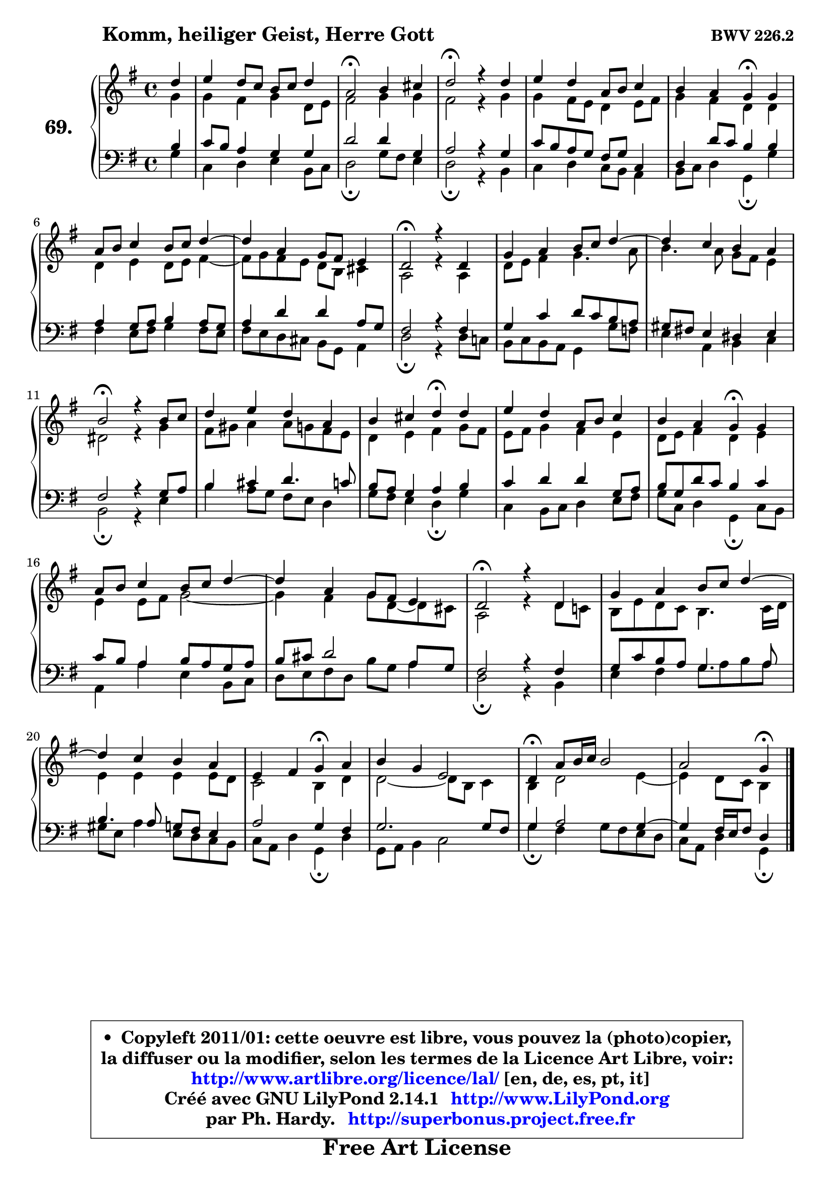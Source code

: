 
\version "2.14.1"

    \paper {
%	system-system-spacing #'padding = #0.1
%	score-system-spacing #'padding = #0.1
%	ragged-bottom = ##f
%	ragged-last-bottom = ##f
	}

    \header {
      opus = \markup { \bold "BWV 226.2" }
      piece = \markup { \hspace #9 \fontsize #2 \bold "Komm, heiliger Geist, Herre Gott" }
      maintainer = "Ph. Hardy"
      maintainerEmail = "superbonus.project@free.fr"
      lastupdated = "2011/Jul/20"
      tagline = \markup { \fontsize #3 \bold "Free Art License" }
      copyright = \markup { \fontsize #3  \bold   \override #'(box-padding .  1.0) \override #'(baseline-skip . 2.9) \box \column { \center-align { \fontsize #-2 \line { • \hspace #0.5 Copyleft 2011/01: cette oeuvre est libre, vous pouvez la (photo)copier, } \line { \fontsize #-2 \line {la diffuser ou la modifier, selon les termes de la Licence Art Libre, voir: } } \line { \fontsize #-2 \with-url #"http://www.artlibre.org/licence/lal/" \line { \fontsize #1 \hspace #1.0 \with-color #blue http://www.artlibre.org/licence/lal/ [en, de, es, pt, it] } } \line { \fontsize #-2 \line { Créé avec GNU LilyPond 2.14.1 \with-url #"http://www.LilyPond.org" \line { \with-color #blue \fontsize #1 \hspace #1.0 \with-color #blue http://www.LilyPond.org } } } \line { \hspace #1.0 \fontsize #-2 \line {par Ph. Hardy. } \line { \fontsize #-2 \with-url #"http://superbonus.project.free.fr" \line { \fontsize #1 \hspace #1.0 \with-color #blue http://superbonus.project.free.fr } } } } } }

	  }

  guidemidi = {
        r4 |
        R1 |
        \tempo 4 = 34 r2 \tempo 4 = 78 r2 |
        \tempo 4 = 34 r2 \tempo 4 = 78 r2 |
        R1 |
        r2 \tempo 4 = 30 r4 \tempo 4 = 78 r4 |
        R1 |
        R1 |
        \tempo 4 = 34 r2 \tempo 4 = 78 r2 |
        R1 |
        R1 |
        \tempo 4 = 34 r2 \tempo 4 = 78 r2 |
        R1 |
        r2 \tempo 4 = 30 r4 \tempo 4 = 78 r4 |
        R1 |
        \tempo 4 = 30 r2 \tempo 4 = 78 r2 |
        R1 |
        R1 |
        \tempo 4 = 34 r2 \tempo 4 = 78 r2 |
        R1 |
        R1 |
        r2 \tempo 4 = 30 r4 \tempo 4 = 78 r4 |
        R1 |
        \tempo 4 = 30 r4 \tempo 4 = 78 r2. |
        r2 \tempo 4 = 30 r4 
	}

  upper = {
	\time 4/4
	\key g \major
	\clef treble
	\partial 4
	\voiceOne
	<< { 
	% SOPRANO
	\set Voice.midiInstrument = "acoustic grand"
        \relative c'' {
        d4 |
        e4 d8 c b c d4 |
        a2\fermata b4 cis |
        d2\fermata r4 d4 |
        e4 d a8 b c4 |
        b4 a g\fermata g |
        a8 b c4 b8 c d4 ~  |
        d4 a g8 fis e4 |
        d2\fermata r4 d4 |
        g4 a b8 c d4 ~  |
        d4 c b a |
        b2\fermata r4 b8 c |
        d4 e d a |
        b4 cis d\fermata d |
        e4 d a8 b c4 |
        b4 a g\fermata g |
        a8 b c4 b8 c d4 ~  |
        d4 a g8 fis e4 |
        d2\fermata r4 d4 |
        g4 a b8 c d4 ~  |
        d4 c b a |
        e4 fis g\fermata a |
        b4 g e2 |
        d4\fermata a'8 b16 c b2 |
        a2 g4\fermata
        \bar "|."
	} % fin de relative
   
	}

	\context Voice="1" { \voiceTwo 
	% ALTO
	\set Voice.midiInstrument = "acoustic grand"
	\relative c'' {
        g4 |
        g4 fis g d8 e |
        fis2 g4 g |
        fis2 r4 g4 |
        g4 fis8 e d4 e8 fis |
        g4 fis d d |
        d4 e d8 e fis4 ~  |
        fis8 g fis e d b cis4 |
        a2 r4 a4 |
        d8 e fis4 g4. a8 |
        b4. a8 g fis e4 |
        dis2 r4 g4 |
        fis8 gis a4 a8 g fis e |
        d4 e fis g8 fis |
        e8 fis g4 fis e |
        d8 e fis4 d e |
        e4 e8 fis g2 ~  |
        g4 fis g8 d ~ d cis |
        a2 r4 d8 c! |
        b8 e d c b4. c16 d |
        e4 e e e8 d |
        c2 b4 d |
        d2 ~ d8 b c4 |
        b4 d2 e4 ~  |
        e4 d8 c b4 
        \bar "|."
	} % fin de relative
	\oneVoice
	} >>
	}

    lower = {
	\time 4/4
	\key g \major
	\clef bass
	\partial 4
        \mergeDifferentlyDottedOn
	\voiceOne
	<< { 
	% TENOR
	\set Voice.midiInstrument = "acoustic grand"
	\relative c' {
        b4 |
        c8 b a4 g g |
        d'2 d4 g, |
        a2 r4 g4 |
        c8 b a g fis g c,4 |
        d4 d'8 c b4 b |
        a4 g8 a b4 a8 g |
        a4 d d a8 g |
        fis2 r4 fis4 |
        g4 c d8 c b a |
        gis8 fis! e4 dis e |
        fis2 r4 g8 a |
        b4 cis d4. c8 |
        b8 a g4 a b |
        c4 d d g,8 a |
        b8 g d' c b4 c |
        c8 b a4 b8 a g a |
        b8 cis d2 a8 g |
        fis2 r4 fis4 |
        g8 c b a g4. a8 |
        b4. a8 g fis e4 |
        a2 g4 fis |
        g2. g8 fis |
        g4 a2 g4 ~  |
        g4 fis16 e fis8 d4 
        \bar "|."
	} % fin de relative
	}
	\context Voice="1" { \voiceTwo 
	% BASS
	\set Voice.midiInstrument = "acoustic grand"
	\relative c' {
        g4 |
        c,4 d e b8 c |
        d2\fermata g8 fis e4 |
        d2\fermata r4 b4 |
        c4 d c8 b a4 |
        b8 c d4 g,\fermata g' |
        fis4 e8 fis g4 fis8 e |
        fis8 e d cis b g a4 |
        d2\fermata r4 d8 c! |
        b8 c b a g4 g'8 f |
        e4 a, b c |
        b2\fermata r4 e4 |
        b'4 a8 g fis e d4 |
        g8 fis e4 d\fermata g |
        c,4 b8 c d4 e8 fis |
        g8 c, d4 g,\fermata c8 b |
        a4 a' e b8 c |
        d8 e fis d b' g a4 |
        d,2\fermata r4 b4 |
        e4 fis g8 a b a |
        gis8 e a4 e8 d c b |
        c8 a d4 g,\fermata d' |
        g,8 a b4 c2 |
        g'4\fermata fis g8 fis e d |
        c8 a d4 g,\fermata
        \bar "|."
	} % fin de relative
	\oneVoice
	} >>
	}


    \score { 

	\new PianoStaff <<
	\set PianoStaff.instrumentName = \markup { \bold \huge "69." }
	\new Staff = "upper" \upper
	\new Staff = "lower" \lower
	>>

    \layout {
%	ragged-last = ##f
	   }

         } % fin de score

  \score {
    \unfoldRepeats { << \guidemidi \upper \lower >> }
    \midi {
    \context {
     \Staff
      \remove "Staff_performer"
               }

     \context {
      \Voice
       \consists "Staff_performer"
                }

     \context { 
      \Score
      tempoWholesPerMinute = #(ly:make-moment 78 4)
		}
	    }
	}

